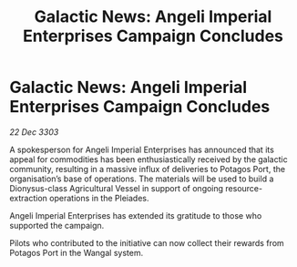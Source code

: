 :PROPERTIES:
:ID:       b58a0665-c6e1-4f86-b48d-a3a550eff774
:END:
#+title: Galactic News: Angeli Imperial Enterprises Campaign Concludes
#+filetags: :galnet:

* Galactic News: Angeli Imperial Enterprises Campaign Concludes

/22 Dec 3303/

A spokesperson for Angeli Imperial Enterprises has announced that its appeal for commodities has been enthusiastically received by the galactic community, resulting in a massive influx of deliveries to Potagos Port, the organisation’s base of operations. The materials will be used to build a Dionysus-class Agricultural Vessel in support of ongoing resource-extraction operations in the Pleiades. 

Angeli Imperial Enterprises has extended its gratitude to those who supported the campaign. 

Pilots who contributed to the initiative can now collect their rewards from Potagos Port in the Wangal system.
